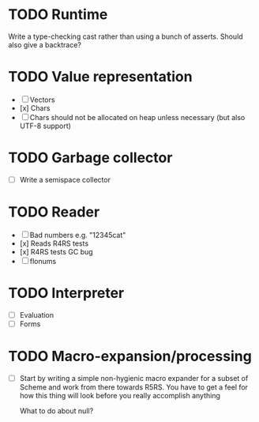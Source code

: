 * TODO Runtime
  Write a type-checking cast rather than using a bunch of asserts. Should also give a backtrace?

* TODO Value representation
  + [ ] Vectors
  + [x] Chars
  + [ ] Chars should not be allocated on heap unless necessary (but also UTF-8 support)

* TODO Garbage collector
  + [ ] Write a semispace collector
* TODO Reader
  + [ ] Bad numbers e.g. "12345cat"
  + [x] Reads R4RS tests
  + [x] R4RS tests GC bug
  + [ ] flonums
* TODO Interpreter
  + [ ] Evaluation
  + [ ] Forms
* TODO Macro-expansion/processing
  + [ ] Start by writing a simple non-hygienic macro expander for a subset of Scheme and work from there towards R5RS.
        You have to get a feel for how this thing will look before you really accomplish anything

    What to do about null?

